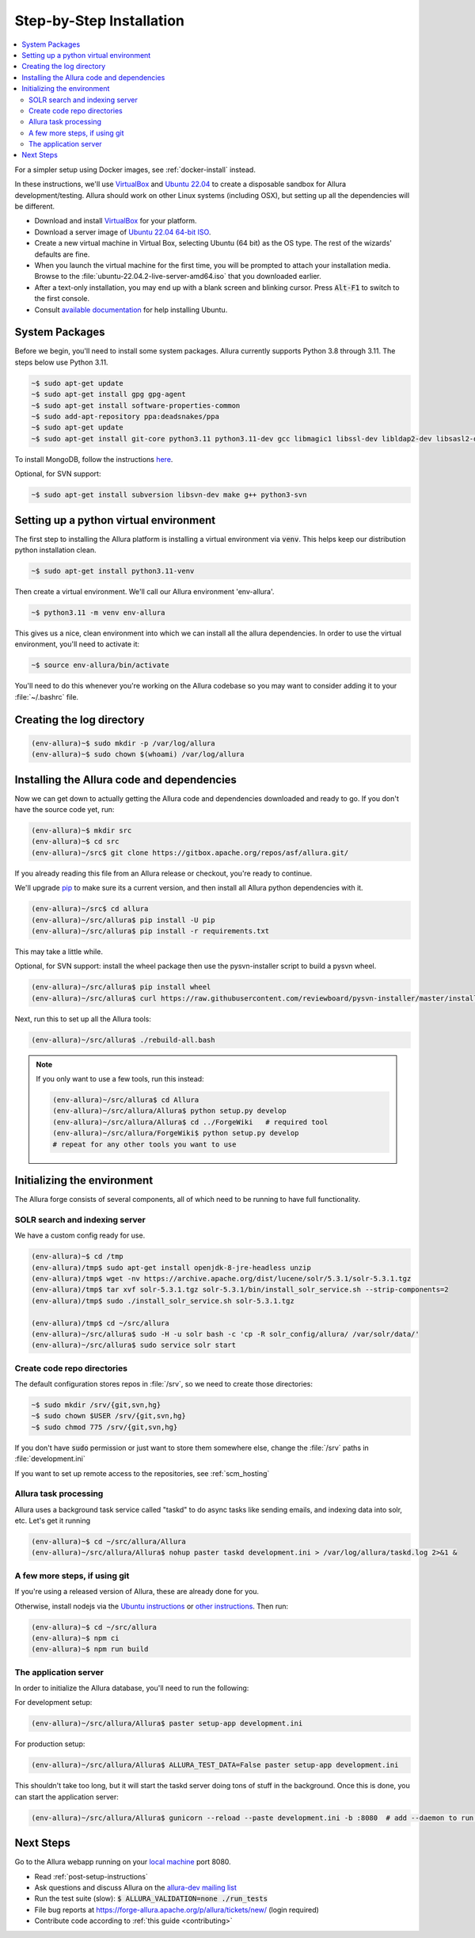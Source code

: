 ..     Licensed to the Apache Software Foundation (ASF) under one
       or more contributor license agreements.  See the NOTICE file
       distributed with this work for additional information
       regarding copyright ownership.  The ASF licenses this file
       to you under the Apache License, Version 2.0 (the
       "License"); you may not use this file except in compliance
       with the License.  You may obtain a copy of the License at

         http://www.apache.org/licenses/LICENSE-2.0

       Unless required by applicable law or agreed to in writing,
       software distributed under the License is distributed on an
       "AS IS" BASIS, WITHOUT WARRANTIES OR CONDITIONS OF ANY
       KIND, either express or implied.  See the License for the
       specific language governing permissions and limitations
       under the License.

.. _step-by-step-install:

*************************
Step-by-Step Installation
*************************

.. contents::
   :local:

For a simpler setup using Docker images, see :ref:`docker-install` instead.

In these instructions, we'll use `VirtualBox <http://www.virtualbox.org>`__ and `Ubuntu 22.04 <http://ubuntu.com>`_  to create a disposable sandbox for Allura development/testing.  Allura should work on other Linux systems (including OSX), but setting up all the dependencies will be different.

* Download and install `VirtualBox <http://www.virtualbox.org/wiki/Downloads>`__ for your platform.

* Download a server image of `Ubuntu 22.04 64-bit ISO <https://releases.ubuntu.com/jammy/>`_.

* Create a new virtual machine in Virtual Box, selecting Ubuntu (64 bit) as the OS type.  The rest of the wizards' defaults are fine.

* When you launch the virtual machine for the first time, you will be prompted to attach your installation media.  Browse to the :file:`ubuntu-22.04.2-live-server-amd64.iso` that you downloaded earlier.

* After a text-only installation, you may end up with a blank screen and blinking cursor.  Press :code:`Alt-F1` to switch to the first console.

* Consult `available documentation <https://help.ubuntu.com/>`_ for help installing Ubuntu.


System Packages
^^^^^^^^^^^^^^^

Before we begin, you'll need to install some system packages.  Allura currently supports Python 3.8 through 3.11.  The steps below use Python 3.11.

.. code-block:: bash

    ~$ sudo apt-get update
    ~$ sudo apt-get install gpg gpg-agent
    ~$ sudo apt-get install software-properties-common
    ~$ sudo add-apt-repository ppa:deadsnakes/ppa
    ~$ sudo apt-get update
    ~$ sudo apt-get install git-core python3.11 python3.11-dev gcc libmagic1 libssl-dev libldap2-dev libsasl2-dev libjpeg8-dev zlib1g-dev libffi-dev

To install MongoDB, follow the instructions `here <https://docs.mongodb.org/manual/tutorial/install-mongodb-on-ubuntu/>`_.

Optional, for SVN support:

.. code-block:: bash

    ~$ sudo apt-get install subversion libsvn-dev make g++ python3-svn

Setting up a python virtual environment
^^^^^^^^^^^^^^^^^^^^^^^^^^^^^^^^^^^^^^^

The first step to installing the Allura platform is installing a virtual environment via :code:`venv`.  This helps keep our distribution python installation clean.

.. code-block:: bash

    ~$ sudo apt-get install python3.11-venv

Then create a virtual environment.  We'll call our Allura environment 'env-allura'.

.. code-block:: bash

    ~$ python3.11 -m venv env-allura

This gives us a nice, clean environment into which we can install all the allura dependencies.
In order to use the virtual environment, you'll need to activate it:

.. code-block:: bash

    ~$ source env-allura/bin/activate

You'll need to do this whenever you're working on the Allura codebase so you may want to consider adding it to your :file:`~/.bashrc` file.

Creating the log directory
^^^^^^^^^^^^^^^^^^^^^^^^^^

.. code-block:: bash

    (env-allura)~$ sudo mkdir -p /var/log/allura
    (env-allura)~$ sudo chown $(whoami) /var/log/allura

Installing the Allura code and dependencies
^^^^^^^^^^^^^^^^^^^^^^^^^^^^^^^^^^^^^^^^^^^

Now we can get down to actually getting the Allura code and dependencies downloaded and ready to go.  If you don't have the source code yet, run:

.. code-block:: bash

    (env-allura)~$ mkdir src
    (env-allura)~$ cd src
    (env-allura)~/src$ git clone https://gitbox.apache.org/repos/asf/allura.git/

If you already reading this file from an Allura release or checkout, you're ready to continue.

We'll upgrade `pip <https://pip.pypa.io/en/stable/>`_ to make sure its a current version, and then install all Allura python dependencies with it.

.. code-block:: bash

    (env-allura)~/src$ cd allura
    (env-allura)~/src/allura$ pip install -U pip
    (env-allura)~/src/allura$ pip install -r requirements.txt

This may take a little while.

Optional, for SVN support: install the wheel package then use the pysvn-installer script to build a pysvn wheel.

.. code-block:: bash

    (env-allura)~/src/allura$ pip install wheel
    (env-allura)~/src/allura$ curl https://raw.githubusercontent.com/reviewboard/pysvn-installer/master/install.py | python

Next, run this to set up all the Allura tools:

.. code-block:: bash

    (env-allura)~/src/allura$ ./rebuild-all.bash

.. note::

    If you only want to use a few tools, run this instead:

    .. code-block:: bash

        (env-allura)~/src/allura$ cd Allura
        (env-allura)~/src/allura/Allura$ python setup.py develop
        (env-allura)~/src/allura/Allura$ cd ../ForgeWiki   # required tool
        (env-allura)~/src/allura/ForgeWiki$ python setup.py develop
        # repeat for any other tools you want to use

Initializing the environment
^^^^^^^^^^^^^^^^^^^^^^^^^^^^

The Allura forge consists of several components, all of which need to be running to have full functionality.

SOLR search and indexing server
~~~~~~~~~~~~~~~~~~~~~~~~~~~~~~~

We have a custom config ready for use.

.. code-block:: bash

    (env-allura)~$ cd /tmp
    (env-allura)/tmp$ sudo apt-get install openjdk-8-jre-headless unzip
    (env-allura)/tmp$ wget -nv https://archive.apache.org/dist/lucene/solr/5.3.1/solr-5.3.1.tgz
    (env-allura)/tmp$ tar xvf solr-5.3.1.tgz solr-5.3.1/bin/install_solr_service.sh --strip-components=2
    (env-allura)/tmp$ sudo ./install_solr_service.sh solr-5.3.1.tgz

    (env-allura)/tmp$ cd ~/src/allura
    (env-allura)~/src/allura$ sudo -H -u solr bash -c 'cp -R solr_config/allura/ /var/solr/data/'
    (env-allura)~/src/allura$ sudo service solr start


Create code repo directories
~~~~~~~~~~~~~~~~~~~~~~~~~~~~

The default configuration stores repos in :file:`/srv`, so we need to create those directories:

.. code-block:: bash

    ~$ sudo mkdir /srv/{git,svn,hg}
    ~$ sudo chown $USER /srv/{git,svn,hg}
    ~$ sudo chmod 775 /srv/{git,svn,hg}

If you don't have :code:`sudo` permission or just want to store them somewhere else, change the :file:`/srv` paths in :file:`development.ini`

If you want to set up remote access to the repositories, see :ref:`scm_hosting`

Allura task processing
~~~~~~~~~~~~~~~~~~~~~~

Allura uses a background task service called "taskd" to do async tasks like sending emails, and indexing data into solr, etc.  Let's get it running

.. code-block:: bash

    (env-allura)~$ cd ~/src/allura/Allura
    (env-allura)~/src/allura/Allura$ nohup paster taskd development.ini > /var/log/allura/taskd.log 2>&1 &


A few more steps, if using git
~~~~~~~~~~~~~~~~~~~~~~~~~~~~~~

If you're using a released version of Allura, these are already done for you.

Otherwise, install nodejs via the `Ubuntu instructions <https://github.com/nodesource/distributions#installation-instructions>`_ or `other instructions <https://nodejs.org/en/download/package-manager/>`_.  Then run:

.. code-block:: bash

    (env-allura)~$ cd ~/src/allura
    (env-allura)~$ npm ci
    (env-allura)~$ npm run build

The application server
~~~~~~~~~~~~~~~~~~~~~~

In order to initialize the Allura database, you'll need to run the following:

For development setup:

.. code-block:: bash

    (env-allura)~/src/allura/Allura$ paster setup-app development.ini

For production setup:

.. code-block:: bash

    (env-allura)~/src/allura/Allura$ ALLURA_TEST_DATA=False paster setup-app development.ini

This shouldn't take too long, but it will start the taskd server doing tons of stuff in the background.  Once this is done, you can start the application server:

.. code-block:: bash

    (env-allura)~/src/allura/Allura$ gunicorn --reload --paste development.ini -b :8080  # add --daemon to run in the background

Next Steps
^^^^^^^^^^

Go to the Allura webapp running on your `local machine <http://localhost:8080/>`_ port 8080.

* Read :ref:`post-setup-instructions`
* Ask questions and discuss Allura on the `allura-dev mailing list <http://mail-archives.apache.org/mod_mbox/allura-dev/>`_
* Run the test suite (slow): :code:`$ ALLURA_VALIDATION=none ./run_tests`
* File bug reports at https://forge-allura.apache.org/p/allura/tickets/new/ (login required)
* Contribute code according to :ref:`this guide <contributing>`
